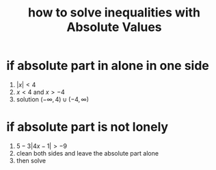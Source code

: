 #+TITLE: how to solve inequalities with Absolute Values
#+STARTUP: showeverything
#+ROAM_TAGS: howto
#+CREATED: [2021-06-07 Pzt]
#+LAST_MODIFIED: [2021-06-07 Pzt 00:50]

* if absolute part in alone in one side
1. $|x| < 4$
2. $x < 4$ and $x > -4$
3. solution $(-\infty, 4) \cup (-4, \infty)$

* if absolute part is not lonely
1. $5 - 3|4x-1| > -9$
2. clean both sides and leave the absolute part alone
3. then solve
